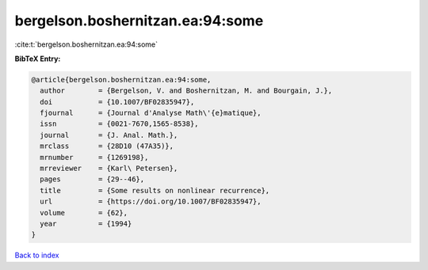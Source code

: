 bergelson.boshernitzan.ea:94:some
=================================

:cite:t:`bergelson.boshernitzan.ea:94:some`

**BibTeX Entry:**

.. code-block:: bibtex

   @article{bergelson.boshernitzan.ea:94:some,
     author        = {Bergelson, V. and Boshernitzan, M. and Bourgain, J.},
     doi           = {10.1007/BF02835947},
     fjournal      = {Journal d'Analyse Math\'{e}matique},
     issn          = {0021-7670,1565-8538},
     journal       = {J. Anal. Math.},
     mrclass       = {28D10 (47A35)},
     mrnumber      = {1269198},
     mrreviewer    = {Karl\ Petersen},
     pages         = {29--46},
     title         = {Some results on nonlinear recurrence},
     url           = {https://doi.org/10.1007/BF02835947},
     volume        = {62},
     year          = {1994}
   }

`Back to index <../By-Cite-Keys.html>`_
